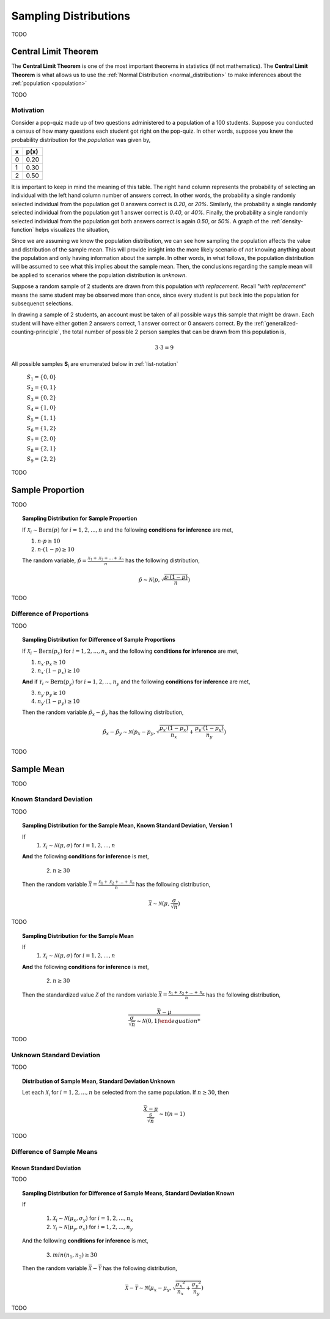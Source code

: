 .. _sampling-distributions:

======================
Sampling Distributions
======================

TODO

.. _central-limit-theorem:

Central Limit Theorem
=====================

The **Central Limit Theorem** is one of the most important theorems in statistics (if not mathematics). The **Central Limit Theorem** is what allows us to use the :ref:`Normal Distribution <normal_distribution>` to make inferences about the :ref:`population <population>`

TODO

.. _clt-motivation:

Motivation
----------

Consider a pop-quiz made up of two questions administered to a population of a 100 students. Suppose you conducted a census of how many questions each student got right on the pop-quiz. In other words, suppose you knew the probability distribution for the *population* was given by,  

+-----+-------+
|  x  |  p(x) |
+=====+=======+
|  0  |  0.20 |
+-----+-------+
|  1  |  0.30 |
+-----+-------+
|  2  |  0.50 |
+-----+-------+


It is important to keep in mind the meaning of this table. The right hand column represents the probability of selecting an individual with the left hand column number of answers correct. In other words, the probability a single randomly selected individual from the population got 0 answers correct is *0.20*, or *20%*. Similarly, the probability a single randomly selected individual from the population got 1 answer correct is *0.40*, or *40%*. Finally, the probability a single randomly selected individual from the population got both answers correct is again *0.50*, or *50%*. A graph of the :ref:`density-function` helps visualizes the situation,

.. plot:: _plots/sampling/population_histogram.py
    :align: center

Since we are assuming we know the population distribution, we can see how sampling the population affects the value and distribution of the sample mean. This will provide insight into the more likely scenario of *not* knowing anything about the population and only having information about the sample. In other words, in what follows, the population distribution will be assumed to see what this implies about the sample mean. Then, the conclusions regarding the sample mean will be applied to scenarios where the population distribution is *unknown*.

Suppose a random sample of 2 students are drawn from this population *with replacement*. Recall "*with replacement*" means the same student may be observed more than once, since every student is put back into the population for subsequenct selections. 

In drawing a sample of 2 students, an account must be taken of all possible ways this sample that might be drawn. Each student will have either gotten 2 answers correct, 1 answer correct or 0 answers correct. By the :ref:`generalized-counting-principle`, the total number of possible 2 person samples that can be drawn from this population is,

.. math:: 
    3 \cdot 3 = 9

All possible samples **S**:sub:`i` are enumerated below in :ref:`list-notation`

    :math:`S_1  = \{ 0, 0 \}`
    
    :math:`S_2 = \{ 0, 1 \}`

    :math:`S_3 = \{ 0, 2 \}`

    :math:`S_4 = \{ 1, 0 \}`

    :math:`S_5 = \{ 1, 1 \}`

    :math:`S_6 = \{ 1, 2 \}`

    :math:`S_7 = \{ 2, 0 \}`

    :math:`S_8 = \{ 2, 1 \}`

    :math:`S_9 = \{ 2, 2 \}`
    
    
TODO

.. _distribution-of-sample-proportion:

Sample Proportion
=================

TODO

.. topic:: Sampling Distribution for Sample Proportion

	If :math:`\mathcal{X}_i \sim \text{Bern}(p)` for :math:`i = 1, 2, ..., n` and the following **conditions for inference** are met,
	
	1. :math:`n \cdot p \geq 10`
	2. :math:`n \cdot (1 - p) \geq 10`
	
	The random variable, :math:`\hat{p} = \frac{\mathcal{X}_1 + \mathcal{X}_2 + ... + \mathcal{X}_n}{n}` has the following distribution,
	
	.. math::
	
		\hat{p} \sim \mathcal{N}(p, \sqrt{\frac{p \cdot (1 - p)}{n}})
TODO

Difference of Proportions
-------------------------

TODO

.. topic:: Sampling Distribution for Difference of Sample Proportions

	If :math:`\mathcal{X}_i \sim \text{Bern}(p_x)` for :math:`i = 1, 2, ..., n_x` and the following **conditions for inference** are met,
	
	1. :math:`n_x \cdot p_x \geq 10`
	2. :math:`n_x \cdot (1 - p_x) \geq 10`
	
	**And** if :math:`\mathcal{Y}_i \sim \text{Bern}(p_y)` for :math:`i = 1, 2, ..., n_y` and the following **conditions for inference** are met,
	
	3. :math:`n_y \cdot p_y \geq 10`
	4. :math:`n_y \cdot (1 - p_y) \geq 10`
	
	Then the random variable :math:`\hat{p}_x - \hat{p}_y` has the following distribution,
	
	.. math::
	
		\hat{p}_{x} - \hat{p}_y \sim \mathcal{N}(p_x - p_y, \sqrt{\frac{p_x \cdot (1 - p_x)}{n_x} + \frac{p_y \cdot (1 - p_y)}{n_y}} ) 
TODO

.. _distribution-of-sample-mean:

Sample Mean
===========

TODO

.. _distribution-of-sample-mean-known-sigma:

Known Standard Deviation
------------------------

TODO 

.. topic:: Sampling Distribution for the Sample Mean, Known Standard Deviation, Version 1

	If 
		1. :math:`\mathcal{X}_i \sim \mathcal{N}(\mu, \sigma)` for :math:`i = 1, 2, ..., n` 
	
	**And** the following **conditions for inference** is met,
	
		2. :math:`n \geq 30`
		
	Then the random variable :math:`\bar{\mathcal{X}} = \frac{\mathcal{X}_1 + \mathcal{X}_2 + ... + \mathcal{X}_n}{n}` has the following distribution, 
	
	.. math::
	
		\bar{\mathcal{X}} \sim \mathcal{N}(\mu, \frac{\sigma}{\sqrt{n}})
	
TODO

.. topic:: Sampling Distribution for the Sample Mean

	If 
		1. :math:`\mathcal{X}_i \sim \mathcal{N}(\mu, \sigma)` for :math:`i = 1, 2, ..., n` 
	
	**And** the following **conditions for inference** is met,
	
		2. :math:`n \geq 30`
		
	Then the standardized value :math:`\mathcal{Z}` of the random variable :math:`\bar{\mathcal{X}} = \frac{\mathcal{X}_1 + \mathcal{X}_2 + ... + \mathcal{X}_n}{n}` has the following distribution, 
	
	.. math::
	
		\frac{\bar{X} - \mu}{ \frac{\sigma}{\sqrt{n}} \sim \mathcal{N}(0, 1)  	
TODO

.. _distribution-of-sample-mean-unknown-sigma:

Unknown Standard Deviation
--------------------------

TODO

.. topic:: Distribution of Sample Mean, Standard Deviation Unknown

	Let each :math:`\mathcal{X_i}` for :math:`i = 1, 2, ..., n` be selected from the same population. If :math:`n \geq 30`, then 
	
	.. math::
	
		\frac{ \bar{X} - \mu }{ \frac{s}{ \sqrt{n} } } \sim t(n-1) 
		
TODO


Difference of Sample Means
--------------------------

.. _distribution-of-sample-mean-difference-known-sigma:

Known Standard Deviation
************************

TODO

.. topic:: Sampling Distribution for Difference of Sample Means, Standard Deviation Known

	If 
	
		1. :math:`\mathcal{X}_i \sim \mathcal{N}(\mu_x, \sigma_y)` for :math:`i = 1, 2, ..., n_x`
		
		2. :math:`\mathcal{Y}_i \sim \mathcal{N}(\mu_y, \sigma_x)` for :math:`i = 1, 2, ..., n_y` 
		
	And the following **conditions for inference** is met,
	
		3. :math:`min(n_1, n_2) \geq 30`
		
	Then the random variable :math:`\bar{\mathcal{X}} - \bar{\mathcal{Y}}` has the following distribution, 
	
	.. math::
	
		\bar{\mathcal{X}} - \bar{\mathcal{Y}} \sim \mathcal{N}(\mu_x - \mu_y, \sqrt{ \frac{{\sigma_x}^2}{n_x} + \frac{{\sigma_y}^2}{n_y}})
TODO

